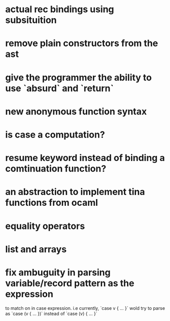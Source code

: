 

* actual rec bindings using subsituition
* remove plain constructors from the ast
* give the programmer the ability to use `absurd` and `return`
* new anonymous function syntax
* is case a computation?
* resume keyword instead of binding a comtinuation function?
* an abstraction to implement tina functions from ocaml
* equality operators
* list and arrays
* fix ambuguity in parsing variable/record pattern as the expression
  to match on in case expression.
  i.e currently, `case v { ... }` wold try to parse as `case (v { ... })`
      instead of `case (v) { ... }`
